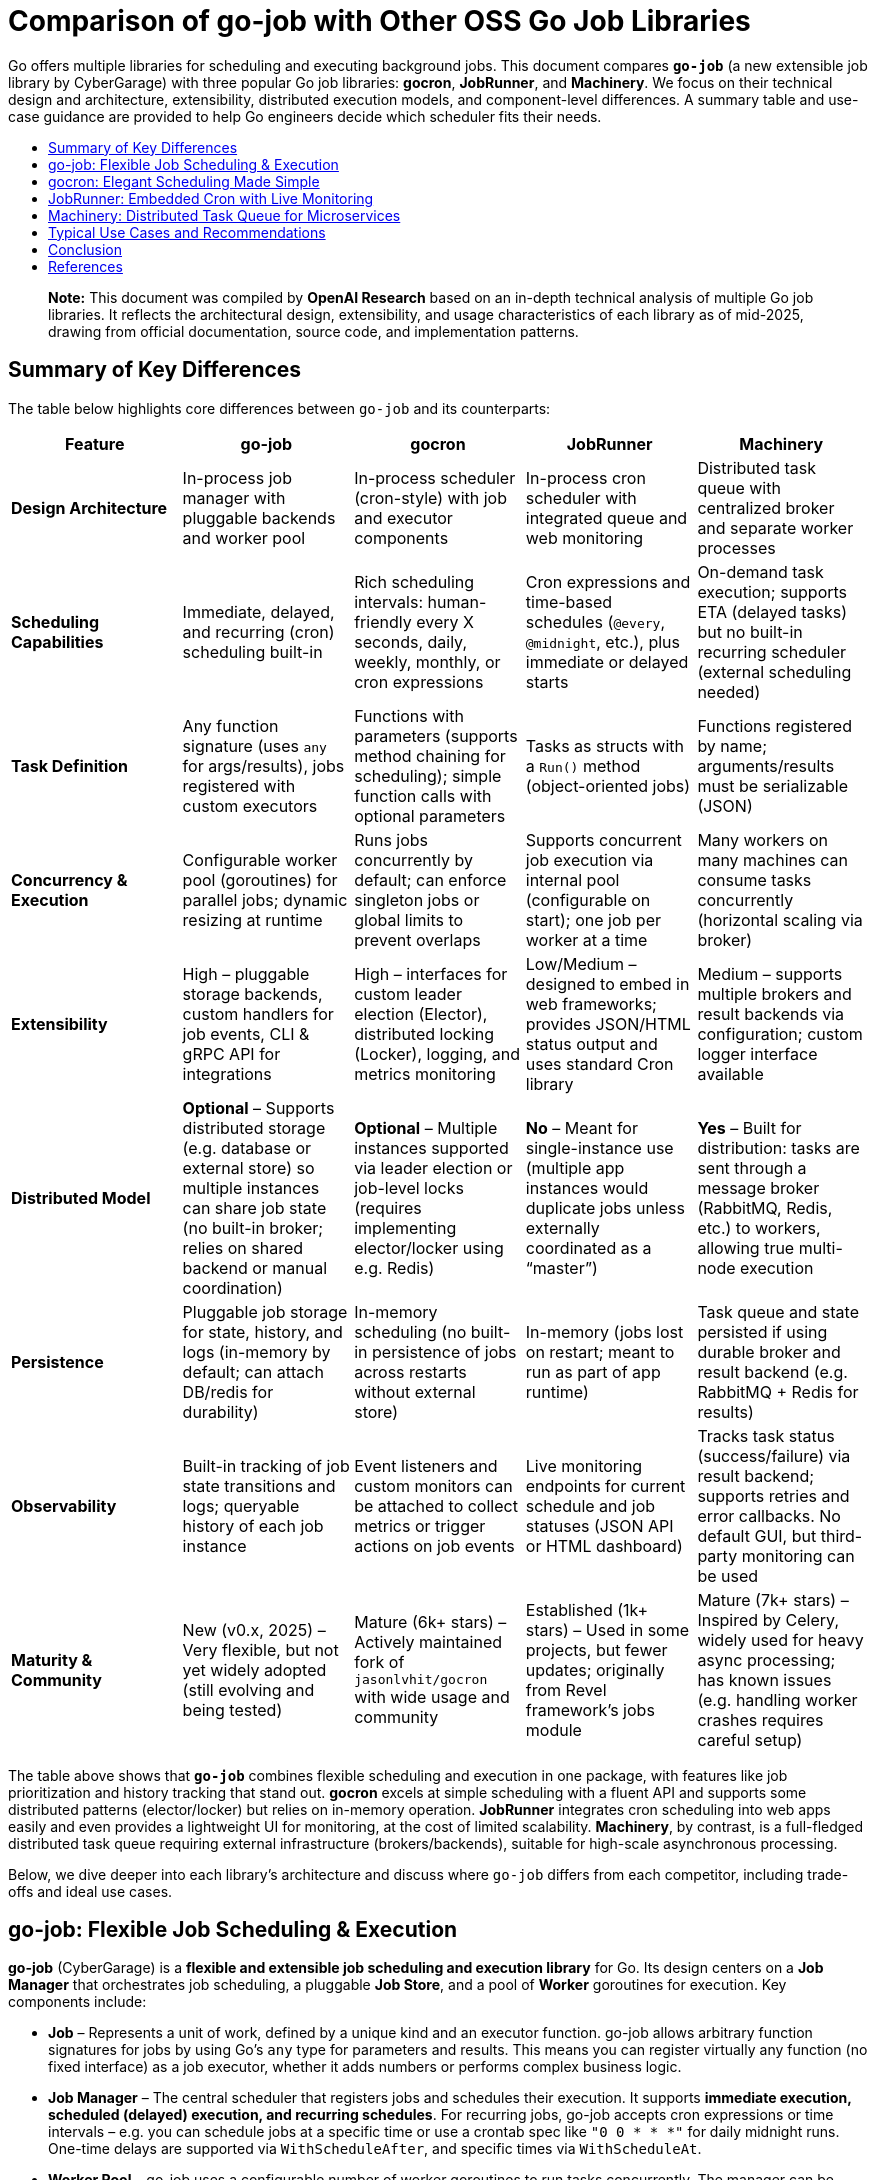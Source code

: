:toc: macro
:toclevels: 3
:toc-title:
:source-highlighter: coderay
= Comparison of go-job with Other OSS Go Job Libraries

Go offers multiple libraries for scheduling and executing background jobs. This document compares **`go-job`** (a new extensible job library by CyberGarage) with three popular Go job libraries: **gocron**, **JobRunner**, and **Machinery**. We focus on their technical design and architecture, extensibility, distributed execution models, and component-level differences. A summary table and use-case guidance are provided to help Go engineers decide which scheduler fits their needs.

toc::[]

> **Note:** This document was compiled by *OpenAI Research* based on an in-depth technical analysis of multiple Go job libraries. It reflects the architectural design, extensibility, and usage characteristics of each library as of mid-2025, drawing from official documentation, source code, and implementation patterns.

== Summary of Key Differences

The table below highlights core differences between `go-job` and its counterparts:

[options="header", cols="1,1,1,1,1"]
|===
| **Feature** | **go-job** | **gocron** | **JobRunner** | **Machinery**

| **Design Architecture**
| In-process job manager with pluggable backends and worker pool
| In-process scheduler (cron-style) with job and executor components
| In-process cron scheduler with integrated queue and web monitoring
| Distributed task queue with centralized broker and separate worker processes

| **Scheduling Capabilities**
| Immediate, delayed, and recurring (cron) scheduling built-in
| Rich scheduling intervals: human-friendly every X seconds, daily, weekly, monthly, or cron expressions
| Cron expressions and time-based schedules (`@every`, `@midnight`, etc.), plus immediate or delayed starts
| On-demand task execution; supports ETA (delayed tasks) but no built-in recurring scheduler (external scheduling needed)

| **Task Definition**
| Any function signature (uses `any` for args/results), jobs registered with custom executors
| Functions with parameters (supports method chaining for scheduling); simple function calls with optional parameters
| Tasks as structs with a `Run()` method (object-oriented jobs)
| Functions registered by name; arguments/results must be serializable (JSON)

| **Concurrency & Execution**
| Configurable worker pool (goroutines) for parallel jobs; dynamic resizing at runtime
| Runs jobs concurrently by default; can enforce singleton jobs or global limits to prevent overlaps
| Supports concurrent job execution via internal pool (configurable on start); one job per worker at a time
| Many workers on many machines can consume tasks concurrently (horizontal scaling via broker)

| **Extensibility**
| High – pluggable storage backends, custom handlers for job events, CLI & gRPC API for integrations
| High – interfaces for custom leader election (Elector), distributed locking (Locker), logging, and metrics monitoring
| Low/Medium – designed to embed in web frameworks; provides JSON/HTML status output and uses standard Cron library
| Medium – supports multiple brokers and result backends via configuration; custom logger interface available

| **Distributed Model**
| **Optional** – Supports distributed storage (e.g. database or external store) so multiple instances can share job state (no built-in broker; relies on shared backend or manual coordination)
| **Optional** – Multiple instances supported via leader election or job-level locks (requires implementing elector/locker using e.g. Redis)
| **No** – Meant for single-instance use (multiple app instances would duplicate jobs unless externally coordinated as a “master”)
| **Yes** – Built for distribution: tasks are sent through a message broker (RabbitMQ, Redis, etc.) to workers, allowing true multi-node execution

| **Persistence**
| Pluggable job storage for state, history, and logs (in-memory by default; can attach DB/redis for durability)
| In-memory scheduling (no built-in persistence of jobs across restarts without external store)
| In-memory (jobs lost on restart; meant to run as part of app runtime)
| Task queue and state persisted if using durable broker and result backend (e.g. RabbitMQ + Redis for results)

| **Observability**
| Built-in tracking of job state transitions and logs; queryable history of each job instance
| Event listeners and custom monitors can be attached to collect metrics or trigger actions on job events
| Live monitoring endpoints for current schedule and job statuses (JSON API or HTML dashboard)
| Tracks task status (success/failure) via result backend; supports retries and error callbacks. No default GUI, but third-party monitoring can be used

| **Maturity & Community**
| New (v0.x, 2025) – Very flexible, but not yet widely adopted (still evolving and being tested)
| Mature (6k+ stars) – Actively maintained fork of `jasonlvhit/gocron` with wide usage and community
| Established (1k+ stars) – Used in some projects, but fewer updates; originally from Revel framework’s jobs module
| Mature (7k+ stars) – Inspired by Celery, widely used for heavy async processing; has known issues (e.g. handling worker crashes requires careful setup)

|===

The table above shows that **`go-job`** combines flexible scheduling and execution in one package, with features like job prioritization and history tracking that stand out. **gocron** excels at simple scheduling with a fluent API and supports some distributed patterns (elector/locker) but relies on in-memory operation. **JobRunner** integrates cron scheduling into web apps easily and even provides a lightweight UI for monitoring, at the cost of limited scalability. **Machinery**, by contrast, is a full-fledged distributed task queue requiring external infrastructure (brokers/backends), suitable for high-scale asynchronous processing.

Below, we dive deeper into each library’s architecture and discuss where `go-job` differs from each competitor, including trade-offs and ideal use cases.

== go-job: Flexible Job Scheduling & Execution

**go-job** (CyberGarage) is a **flexible and extensible job scheduling and execution library** for Go. Its design centers on a **Job Manager** that orchestrates job scheduling, a pluggable **Job Store**, and a pool of **Worker** goroutines for execution. Key components include:

* **Job** – Represents a unit of work, defined by a unique kind and an executor function. go-job allows arbitrary function signatures for jobs by using Go’s `any` type for parameters and results. This means you can register virtually any function (no fixed interface) as a job executor, whether it adds numbers or performs complex business logic.
* **Job Manager** – The central scheduler that registers jobs and schedules their execution. It supports **immediate execution, scheduled (delayed) execution, and recurring schedules**. For recurring jobs, go-job accepts cron expressions or time intervals – e.g. you can schedule jobs at a specific time or use a crontab spec like `"0 0 * * *"` for daily midnight runs. One-time delays are supported via `WithScheduleAfter`, and specific times via `WithScheduleAt`.
* **Worker Pool** – go-job uses a configurable number of worker goroutines to run tasks concurrently. The manager can be started with a specified number of workers, and this pool can even be resized on the fly (e.g. scaling from 5 to 10 workers at runtime). This design lets you balance throughput and resource usage by tuning concurrency levels.
* **Priority Queue** – Unlike the other libraries, go-job jobs can have **priorities**. Higher-priority jobs jump ahead in the queue so they execute before lower priority ones. This is useful when certain tasks must preempt others (for example, high-priority maintenance tasks).
* **Observation & Logging** – go-job tracks each job instance’s state transitions and logs. It maintains a **State History** (e.g. pending -> running -> completed) and a **Log History** of any outputs or errors for each job run. The library provides APIs (`LookupInstanceHistory`, `LookupInstanceLogs`) to retrieve this information after execution, aiding in debugging and auditing.
* **Event Handlers** – You can attach custom handlers for job completion or failure events. For example, a job can be registered with a `WithCompleteProcessor` or `WithTerminateProcessor` to define custom logic when a job finishes or errors out (such as logging the result or sending alerts). This makes it easy to extend behavior on job events (e.g. notifications, cleanup actions).
* **CLI & gRPC API** – go-job includes a CLI tool (`jobctl`) and a gRPC API for controlling the job system externally. This indicates you can manage and monitor the job scheduler as a service, which is useful in production environments for remote administration or building a UI.

**Extensibility:** go-job is built with extensibility in mind. It supports **distributed storage backends** for job definitions and state. By default, jobs and their metadata live in-memory, but you can plug in a persistent store (e.g. a database, Redis, etc.) via the storage interface. This not only provides durability (jobs aren’t lost on restart) but also enables multiple processes to coordinate through a shared store. The library’s plugin system (see “Plug-In Guide”) allows customization or replacement of components like logging (it uses CyberGarage’s `go-logger` internally) and safecast for type conversions. In short, go-job can be adapted to various environments – embedded in a single service or potentially as a standalone job server with a DB back-end.

**Distributed Execution Model:** While go-job runs inside a single Go process by default, its design supports **distributed job processing** in two ways. First, using a shared storage backend means multiple instances of your service can register and pull from the same job queue, ensuring jobs aren’t duplicated and enabling failover (though go-job would rely on the backend for locking or atomic updates). Second, the library provides an **elector/locker-like mechanism** via its storage or coordination plugins (the documentation hints at support for both local and distributed environments). This suggests you could deploy go-job on several nodes and elect a leader or use a locking strategy to have only one instance execute a given job at a time, similar to gocron’s approach. However, since go-job is new, these distributed features likely require careful setup, and a full broker-based distribution like Machinery is not built-in. The trade-off is that go-job avoids the overhead of external message brokers, but scaling beyond one process needs a custom integration (the benefit is flexibility to choose how to distribute, e.g., via database locks or coordination service).

**Where go-job Excels:** go-job’s strength is in its **versatility and rich feature set**. It offers the convenience of an in-process scheduler like gocron (cron syntax, intervals, etc.) combined with features typical of larger job systems (priorities, job history, hooks, persistence options). This makes it ideal for building a **scalable job processing system within your Go application**. If you need fine-grained control over job execution (e.g. prioritizing certain jobs, tracking each job’s outcome, dynamically scaling workers) and possibly want to support both standalone and distributed modes, go-job provides those hooks out of the box. It’s essentially a one-stop solution for scheduling and executing jobs with high flexibility.

**Trade-offs:** As a new library (0.x release), go-job may not be as battle-tested as the others. Its advanced features add complexity; integrating a custom storage backend or using the gRPC API requires additional work compared to simpler libraries. For simple periodic tasks in a single service, go-job could be overkill if you don’t need job history or custom executors. Also, while it **can** work in distributed settings, it’s not as straightforward as a dedicated task queue – you must configure a shared store or coordination mechanism. Engineers should weigh whether they need the extra capabilities of go-job or if a simpler solution suffices for their use case.

== gocron: Elegant Scheduling Made Simple

**gocron** is a popular, lightweight job scheduling library for Go that provides a fluent, cron-like scheduling API. It focuses on making it easy to schedule Go functions at various intervals or specific times, all within the same process. Key aspects of gocron’s design:

* **Scheduler and Job Model:** gocron’s core is the **Scheduler**, which holds a collection of scheduled **Jobs**. Each Job in gocron encapsulates a task (a function and its parameters) and the schedule on which it should run. The **Executor** component internally handles running the job’s function when the time comes, and manages concurrency rules (like not overlapping runs). In practice, you create a scheduler (optionally specifying a timezone), then add jobs via a chainable API (for example: `s.Every(1).Day().At("10:30").Do(taskFunc)`).
* **Scheduling Capabilities:** gocron supports a wide range of scheduling options out of the box. You can schedule jobs at fixed intervals (every N seconds/minutes/hours), daily at specific times, weekly on specific days, monthly, and more. It also directly supports **Cron expressions** for complex recurring patterns. This makes it very flexible for expressing schedules. Additionally, gocron can run a job once at a specific time or immediately. Time zone support is a notable feature – you can set the scheduler’s time location (e.g. UTC or local) so that “every day at 8am” honors the correct timezone.
* **Concurrency and Overlap Control:** By default, gocron will spawn new goroutines to run jobs, allowing jobs to execute concurrently if their schedules align. However, it provides mechanisms to control concurrency. For instance, jobs can be made **singleton**, meaning if one execution is still running when the next is due, you can choose to skip the overlapping run or queue it (wait). There’s also a global scheduler limit mode if needed. This helps prevent multiple concurrent runs of the same long-running job. Gocron’s internal **Executor** ensures these rules are respected, so you don’t accidentally have overlapping executions of a job that should run serially.
* **Extensibility via Interfaces:** Though lightweight, gocron allows extension through several interfaces:

  * **Distributed Coordination:** gocron supports running **multiple instances** of the scheduler in a distributed system. It provides an **Elector** interface for leader election, so you can elect one instance as the primary scheduler at a time. Alternatively, it offers a **Locker** interface to lock each job run individually. For example, you could use a Redis-based Locker so that when a job is due, only one instance gets the lock to execute it. These features are optional but enable basic distributed scheduling without duplicate executions.
  * **Logging and Monitoring:** You can plug in a custom logger (implement gocron’s Logger interface) to route logs through your preferred logging library. Moreover, gocron has a **Monitor** interface that lets you collect metrics or status of job executions. This is useful for integrating with monitoring systems or for debugging – e.g. track how long jobs take, or whether they error.
  * **Event Listeners:** gocron allows attaching listeners for job events. For example, you can listen for job start, success, or error events on either a specific job or the scheduler as a whole. This can be used to trigger custom actions (such as sending a notification if a job fails).
* **In-Memory Operation:** gocron stores scheduled jobs in memory (inside the Scheduler). It does not persist schedules or job state to disk or database out-of-the-box. This means if your process restarts, you need to reschedule jobs in code. It also means by default it’s not fault-tolerant to process crashes (though you could mitigate this by externally storing what to schedule, or by running multiple instances with leader election as mentioned). The upside is simplicity and speed – there’s no heavy initialization or external dependencies.

**Comparison to go-job:** Both go-job and gocron provide scheduling, but they differ in scope. gocron is laser-focused on **recurring scheduling with a clean API**, making it simple to use for common cron-type tasks. It lacks some of go-job’s advanced features: for example, gocron does not natively provide a job priority queue or built-in job result tracking. If you need to record job execution history or have complex per-job configurations beyond scheduling, you would need to build that on top or use hooks (like the event listeners). gocron also doesn’t come with persistent storage; by contrast, go-job allows plugging a storage backend to survive restarts. On the other hand, gocron has the advantage of maturity and simplicity – it’s a smaller, time-tested codebase (a fork of a long-used scheduler library) and integrates easily. It also has specialty features like **timezone handling** and a very expressive scheduling DSL, which go-job would require manually specifying (go-job uses standard cron spec strings or Go `time.Time` scheduling, without a fluent chaining API).

**Use Cases:** gocron is well-suited for applications that need to perform **periodic tasks** or run tasks at specific times, with minimal fuss. For example, scheduling nightly database cleanups, sending emails every hour, rotating logs daily, etc., can be done in a few lines using gocron’s fluent API. It’s commonly used in monolithic apps or microservices that have some background jobs alongside their main function. Gocron shines in scenarios where you don’t need a distributed worker system but just a reliable in-process scheduler. It can also handle moderately complex schedules (like “every Monday and Thursday at 3AM” or “every 5 minutes between 9-5 on weekdays”). With its new support for distributed locking/election, it can provide **high availability** for critical scheduled tasks (e.g. running in multiple instances for failover), though this requires additional setup (implementing a locking mechanism via Redis, etc.). The trade-off is that gocron by itself will not queue up tasks for durable processing or handle long-running tasks beyond the app’s lifecycle. If your needs grow to **persisting tasks or scaling out processing**, you might combine gocron with a message queue or move to a system like Machinery.

In summary, gocron offers a **simple, powerful scheduling utility** for Go apps. It differs from go-job by being more narrowly focused on scheduling (with some coordination ability), whereas go-job offers a more expansive job processing framework. Choose gocron if you want quick setup and a proven scheduler for recurring tasks, especially if your jobs are relatively quick and you manage them in-process.

== JobRunner: Embedded Cron with Live Monitoring

**JobRunner** (github.com/bamzi/jobrunner) is a framework that integrates background job scheduling and execution into Go web applications, aiming to keep job processing **“outside of the request flow”** of HTTP handlers. It was inspired by the Jobs module of the Revel web framework and built on top of the robust `robfig/cron` library. Its design and features include:

* **Cron-Based Scheduler:** JobRunner uses Cron expressions under the hood for scheduling recurring jobs. You schedule tasks using strings like `"@every 5s"` or standard cron specs (with seconds granularity). This gives it similar scheduling capability to other cron-based libraries (hourly, daily, etc., as well as immediate and one-off scheduling).
* **Job Definition:** To define a task for JobRunner, you create a type with a no-arg `Run()` method. This follows an interface pattern (any struct that implements `Run()` can be scheduled). When the scheduled time comes, JobRunner will instantiate your struct and call its `Run()` method in a goroutine. This approach is slightly different from function-based jobs – it encourages grouping job-related data or configuration into the struct if needed. However, it’s less flexible than go-job’s arbitrary function support; you must adhere to the `Run()` signature.
* **Execution Model:** JobRunner runs within your application process. When you call `jobrunner.Start()`, it optionally takes two integers: pool size and number of concurrent jobs. These likely configure an internal worker pool or limits (documentation suggests the first might schedule lookahead or job buffer, and the second is how many jobs can run at the same time). Essentially, JobRunner ensures that jobs are executed asynchronously from HTTP requests – if you trigger a job via an API call, the response can return immediately while the job runs in the background. This was a primary motivation for its creation: **reducing web request latency by offloading work to background jobs**.
* **Queueing and “Now/In/Every” Functions:** In addition to scheduled cron jobs, you can also queue jobs to run immediately or after a delay. JobRunner provides convenient methods:

  * `jobrunner.Now(job)` – execute a job as soon as possible (immediately).
  * `jobrunner.In(duration, job)` – execute a job once after the specified delay.
  * `jobrunner.Every(interval, job)` – schedule a recurring job at the given interval (an alternative to cron specs).
    These mirror common scheduling needs and correspond to features in go-job and gocron (immediate and delayed execution).
* **Live Monitoring Dashboard:** One standout feature of JobRunner is its built-in **monitoring**. The library can expose the current schedule and status of jobs via a simple web interface or JSON API. As shown in the examples, you can mount:

  * `jobrunner.StatusJson()` on an endpoint to get a JSON snapshot of scheduled jobs and their statuses.
  * `jobrunner.StatusPage()` to get an HTML page (backed by a template) showing a human-friendly dashboard of job statuses.

  This live monitoring shows which jobs are due, which are running, and possibly recent runs. It’s very useful for development and debugging, and provides a quick health check of the scheduler. None of the other libraries provide a built-in UI out of the box; JobRunner’s lightweight web UI is a differentiator.
* **Integration with Web Frameworks:** JobRunner is framework-agnostic, but it’s often used with popular Go web frameworks. The README mentions compatibility with Gin, Echo, Martini, Beego, etc., and indeed the monitoring endpoints integrate naturally as HTTP routes. The idea is you add JobRunner to your existing web service rather than running a separate service for jobs. This tight coupling is intentional – the creators argue it avoids premature microservices, keeping the system simple until scaling is necessary.

**Comparison to go-job:** JobRunner and go-job have overlapping goals but with different philosophies. Both can execute jobs immediately or on a schedule, but:

* **Architecture:** go-job is more of a **generic job library** that could be used to build a job service or embedded in an app, whereas **JobRunner is explicitly about in-app scheduling** for web apps. The JobRunner README emphasizes using it to keep work out of HTTP request paths for better latency.
* **Features:** go-job provides more **advanced features** (priorities, distributed backend, rich state tracking). JobRunner, by contrast, provides a **built-in UI and simpler interface** but doesn’t support multiple nodes or persistent storage. It queues jobs in-memory. If a JobRunner process stops, scheduled tasks would need to be rescheduled on start; there’s no built-in persistence or hand-off.
* **Extensibility:** JobRunner is relatively limited in extension. It doesn’t have plugins for custom storage or locking. It’s intended to be simple – if you outgrow it (needing scale or persistence), the advice is to “decouple your JobRunners into a dedicated app” or move to another solution. go-job, on the other hand, could potentially scale with the application by switching backends or adding coordination.

**Use Cases:** JobRunner is best suited when you have a web service (or API server) that needs to perform background tasks like sending emails, cleaning databases, or other periodic jobs *and* you want to keep everything self-contained. The library’s authors give examples such as sending welcome emails after user signup, running periodic maintenance tasks, and sending analytics reports at intervals. Essentially, it’s for **medium-scale applications** where simplicity and quick integration matter more than raw scalability. The integrated monitoring is helpful in an ops context – developers can hit the `/jobrunner/status` endpoints to see what’s happening inside the app.

By using JobRunner, you avoid deploying a separate job server or queue; your codebase and deployment remain unified. The trade-off is that you’re limited to one instance (or you risk duplicate job execution). If you run multiple instances of an app with JobRunner, you’d typically designate one as the “job runner” while others don’t start the scheduler, or use some external locking to ensure only one node runs jobs – but JobRunner itself doesn’t provide that mechanism. Its `Shutdown()` method even notes that it requeues interrupted jobs to a “master node”, implying the design expects a single master scheduler in a cluster.

In comparison to go-job, an engineer might choose JobRunner if they value its quick integration and UI, and their job processing needs are modest (a small number of jobs, tolerable to run on one machine). go-job would be chosen for more complex needs like cross-node distribution, detailed job analytics, or varied function signatures. For straightforward scheduling in a web app, JobRunner offers an **easy on-ramp with minimal code**, leveraging Cron under the hood and providing some nice extras.

== Machinery: Distributed Task Queue for Microservices

**Machinery** (github.com/RichardKnop/machinery) takes a very different approach from the in-process schedulers. It is an **asynchronous task queue** system, inspired by tools like Celery (Python), designed for distributed environments. Machinery’s architecture and components are akin to a full job processing service:

* **Broker and Workers:** At its core, Machinery uses a **message broker** to mediate between producers (code that sends tasks) and **workers** that consume and execute tasks. Supported brokers include RabbitMQ (AMQP), Redis, AWS SQS, Google Cloud Pub/Sub, etc.. You start a Machinery **Server** in your Go app with a chosen broker configuration, and you launch one or more **Worker** processes (could be separate processes or goroutines) that connect to this broker. When you send a task to Machinery, it is enqueued on the broker; any available worker can pick it up and run it concurrently. This design allows horizontal scaling – you can add more worker processes on different machines to increase throughput.
* **Tasks and Signatures:** A **Task** in Machinery is a function that you register with the server (each task has a name string). You typically define functions that return an error (and possibly a result) and then register them like `server.RegisterTasks(map[string]interface{}{ "sendEmail": SendEmailFunc, ... })`. To execute a task, you construct a **Signature**, which includes the task name and arguments (and metadata like optional retry count, ETA for scheduling later, or callback signatures for chaining). The signature is then sent to the server (which publishes it to the broker). This decoupling means the calling code doesn’t run the task, it just enqueues it.
* **Distributed Execution Model:** Machinery is inherently distributed – tasks can be produced by any service instance and will be consumed by whichever worker gets the message. This is ideal for a microservices or large application setup where you might have a pool of workers dedicated to background jobs. Machinery supports **concurrency at multiple levels**: multiple workers, each can run multiple goroutines to process tasks (you can configure each worker with a concurrency level).
* **Result Backend and State:** To keep track of task results and state, Machinery supports various **result backends**. These include Redis, MongoDB, Memcache, or using the broker itself for state. When a task completes or fails, the worker can store the outcome in the result backend. This allows other parts of your application to poll or fetch the result (for example, if you need to get the return value of a task or confirm its completion). Task states like *started*, *successful*, *failed*, etc., are maintained. By default, results expire after some time (configurable) to avoid unbounded growth of the backend.
* **Retries and Error Handling:** Machinery has built-in support for retries – you can specify how many retries a task should have if it fails, and it uses an exponential backoff (Fibonacci sequence by default) for scheduling the retries. If a task errors out beyond retries, the error is recorded. You can also define **error callbacks** or success callbacks in the task signature (to create workflows on failure or success). However, it’s worth noting that Machinery’s default failure recovery might not handle certain scenarios automatically – for example, if a worker process crashes mid-task, that task could be lost if not acknowledged properly, as users have noted.
* **Workflow Composition:** Machinery provides mechanisms to compose tasks into **workflows**. You can chain tasks (where one’s output feeds another), set up groups of tasks to run in parallel, and even have chords (where a set of tasks run in parallel and then a callback runs after all complete). This is a powerful feature for orchestrating multi-step processing pipelines entirely within the Machinery system.
* **Extensibility:** Being a large framework, Machinery allows some extension:

  * You can implement a custom **logger** interface to integrate with your logging system.
  * It is configurable via a config struct or file for aspects like broker URLs, default queue names, result backend, etc., rather than code changes.
  * If needed, one could add new broker backends by implementing Machinery’s broker interface (though the common ones are already supported).

  One thing Machinery does not focus on is the scheduling of recurring tasks – it doesn’t have a built-in cron facility. You would either trigger tasks on a schedule via an external scheduler or by having tasks re-queue themselves (not as straightforward). For recurring jobs, one might actually use Machinery in conjunction with something like gocron or cron in a producer service.

**Comparison to go-job:** Machinery operates at a different scale and complexity level:

* **Infrastructure**: go-job runs in-memory (with optional DB), whereas Machinery **requires external infrastructure** (e.g., a RabbitMQ server or Redis instance) to function. This adds operational overhead but provides durability and cross-language compatibility (theoretically, though Machinery is mostly Go, tasks could be sent from other languages if they push messages of correct format).
* **Distributed vs Local**: Machinery is *naturally distributed*. It excels when you need to fan out work to many worker nodes. go-job can be used in a distributed fashion but doesn’t inherently distribute tasks via a broker; it’s more like a coordinated in-process scheduler. For example, if you have 1000 tasks to run, Machinery could distribute these across 10 workers on 10 machines easily. go-job would typically run those in 10 goroutines on 1 machine (or if you had 10 processes with a shared DB, each might take some tasks, but that coordination is not as transparent as Machinery’s message queue).
* **Scheduling**: go-job directly supports scheduling tasks to run at certain times (cron or delay). Machinery requires setting an ETA on a task for a delayed execution, but for recurring schedules you’d manually re-enqueue tasks or integrate with cron. If your application needs both complex scheduling *and* distributed execution, you might actually end up combining tools (or using go-job with a DB on multiple nodes, or using gocron to enqueue Machinery tasks).
* **Feature richness**: Machinery offers features for robust pipelines (workflows, groups, chords) which go-job doesn’t explicitly provide – in go-job each scheduled job is independent (though you could schedule subsequent jobs in a completion handler as a form of chaining). If you need to orchestrate multi-step jobs with dependencies, Machinery has an advantage.
* **Reliability**: Machinery can be very reliable if configured correctly (persistent broker, reliable backend). However, as an anecdote, there have been concerns: for instance, if a worker dies during execution, tasks might be lost if the broker doesn’t requeue them (one user noted the lack of automatic task requeue on worker crash, calling failure recovery a “must-have” that was missing). In a typical RabbitMQ setup with acknowledgments, tasks should requeue on unacknowledged failure, but you need to ensure your workers and Machinery are set up for that (this might have been a bug or misconfiguration in the past).

**Use Cases:** Machinery is tailored for **high-scale, distributed processing**. If you have a microservices architecture or a large application where background jobs need to run on a cluster of workers, Machinery is a strong choice. Example use cases:

* Processing user-generated content (images, videos) in the background across a fleet of worker nodes.
* Handling a stream of tasks (from a web frontend or other services) that must be executed asynchronously to decouple them from request/response lifecycle.
* Executing workflows that consist of multiple tasks, possibly in parallel (e.g., generating reports by gathering data from various sources concurrently, then aggregating).
* Cases where you need reliability and durability – tasks should survive process restarts and be retried if failed. Machinery, with a proper broker and backend, provides that durability (the tasks live in an external queue, not just memory).

Engineers should consider Machinery when the job processing load is too large for a single process or when they require a robust, standalone job processing service. It is more complex to set up than go-job or the others, but it **scales horizontally** and can serve as a centralized job queue for multiple producers and consumers. In contrast, go-job would be chosen when you want to keep things within the Go app and perhaps avoid running external services, or when fine-grained scheduling and integration in a single codebase is paramount.

Machinery and go-job actually could complement each other: for example, you might use go-job for scheduling recurring jobs that then enqueue tasks into Machinery for distributed execution. But if comparing one-to-one, **go-job vs Machinery** comes down to **embedded scheduler vs full-blown distributed queue**. go-job differentiates itself by not requiring a message broker and by providing built-in scheduling, at the cost of needing custom setups for multi-node scaling; Machinery excels in a cloud/distributed scenario but lacks native scheduling and is heavier to operate.

== Typical Use Cases and Recommendations

When deciding which job library to use, consider the specific requirements of your project. Here’s a summary of typical use cases for each library and where each one shines:

**go-job: Scalable In-App Job Processing** – Use go-job when you need a versatile job system *within* your Go application that can grow in complexity. It’s great for building a central job manager in a service that might handle many different job types. For instance, if you are implementing a **microservice that orchestrates business workflows** (with steps needing scheduling, fan-out, and tracking), go-job provides the building blocks (scheduling, priority, logging) in one package. It is also suitable if you anticipate the need for **distributed job coordination** without introducing a message broker – e.g., several instances of an internal tool sharing a database to distribute tasks. Keep in mind it’s a newer project, so ensure to validate its stability for your use case.

**gocron: Simple Scheduled Tasks** – Choose gocron for straightforward scheduling needs in a single service. If your use case is **periodic jobs like cron jobs** (hourly tasks, daily email reports, cleanup jobs, etc.) and you want an easy, reliable way to schedule them in code, gocron is ideal. It requires minimal setup and has a very readable syntax for schedules. Gocron is perfect for scenarios like “**Every night at 2am, do X**” or “**Every 5 minutes, poll an API**.” It can be used in API servers, CLI tools, or any Go program that needs timed tasks. It’s also a good choice when you might have a **backup instance** of your service and want failover for tasks – using its distributed locker or elector, you can run two instances and ensure only one runs the jobs at a time. However, if you need guaranteed execution even if the app restarts or complex job logic, you may need to add persistence or switch to a sturdier system.

**JobRunner: Background Jobs in Web Apps** – Use JobRunner when you have a web application (or any HTTP/RPC service) that needs to offload some work asynchronously, and you want a quick solution integrated with your app. Typical cases include **sending emails or notifications after a user action**, **performing periodic maintenance tasks in the same app that serves requests**, or generating reports on a schedule. JobRunner is especially attractive if you want a built-in **status dashboard** to see what jobs are scheduled or running – for example, in an internal admin panel for your app, you could embed JobRunner’s HTML status page for easy monitoring. It’s a good fit for small-to-medium projects where jobs are not too numerous or heavy, and where running them on a single node is acceptable. As your system grows, you should be prepared to migrate to a more distributed approach, since JobRunner doesn’t scale out of one process easily (you’d likely designate one instance of your service to run all jobs).

**Machinery: Distributed Task Queue Service** – Opt for Machinery when you need a **robust, distributed job processing infrastructure** decoupled from your web/application servers. This is common in large-scale systems or microservice architectures – for example, an e-commerce platform where various services produce tasks (sending order confirmation emails, generating thumbnails, updating search indexes) that are handled by a pool of worker services. If your jobs are CPU or I/O intensive and you want to run many in parallel across multiple machines, Machinery is designed for that. It provides reliability features (acknowledgements, retries) and can leverage durable message brokers and databases for persistence. Use Machinery when you essentially need a **central job queue** that many producers and consumers can talk to, and when you want to be able to scale workers independently of your main application. The trade-off is increased complexity – you’ll need to run and manage the broker (and possibly a result backend service), and coordinate deployment of workers. For purely time-based recurring jobs, Machinery alone isn’t sufficient – you might trigger Machinery tasks using another scheduler (even something like go-job or gocron in a dispatcher service). But for **on-demand asynchronous tasks with high scalability requirements**, Machinery excels.

== Conclusion

Each of these Go libraries targets a slightly different problem space in job scheduling and execution:

* **go-job** offers a comprehensive in-process solution with many features typically found in larger systems, making it a strong choice for applications that need flexible scheduling, rich job management, and the option to scale or distribute later on.
* **gocron** provides a clean and focused scheduler for recurring tasks, ideal for straightforward periodic job needs with minimal overhead.
* **JobRunner** integrates jobs into web apps seamlessly, offering convenience and a UI, but is limited to simpler, single-node scenarios.
* **Machinery** operates at the distributed systems level, suitable for building a scalable background task processing service when an application outgrows the simplicity of in-process scheduling.

When evaluating which scheduler to use, consider factors like: **Does it need to survive restarts or work across multiple servers?** **How complex are the scheduling requirements?** **Do I need features like prioritization or monitoring?** **How much infrastructure am I willing to maintain?** A Go developer in production should match the library to the job at hand: use the lighter tools for simpler tasks and lower volume, and bring in the heavy-duty frameworks when scaling and robustness are paramount. By understanding the design and trade-offs of go-job versus gocron, JobRunner, and Machinery, you can select the right tool to confidently schedule and run jobs in your Go systems.

== References

* https://github.com/cybergarage/go-job[go-job - CyberGarage]
** https://github.com/cybergarage/go-job/blob/main/doc/overview.adoc[go-job Overview]
** https://github.com/cybergarage/go-job/blob/main/doc/design.adoc[go-job Design and Architecture]
** https://pkg.go.dev/github.com/cybergarage/go-job[GoDoc - go-job]
* https://github.com/go-co-op/gocron[gocron - go-co-op]
** https://github.com/go-co-op/gocron/blob/master/README.md#gocron-features[gocron Features Documentation]
** https://pkg.go.dev/github.com/go-co-op/gocron[GoDoc - gocron]
* https://github.com/bamzi/jobrunner[JobRunner - bamzi]
** https://pkg.go.dev/github.com/bamzi/jobrunner[GoDoc - JobRunner]
* https://github.com/RichardKnop/machinery[Machinery - Richard Knop]
** https://pkg.go.dev/github.com/RichardKnop/machinery[GoDoc - Machinery]
